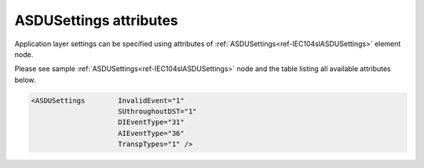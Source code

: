.. _docref-IEC104slASDUSettingsAttr:

ASDUSettings attributes
^^^^^^^^^^^^^^^^^^^^^^^

Application layer settings can be specified using attributes of :ref:`ASDUSettings<ref-IEC104slASDUSettings>` element node.

Please see sample :ref:`ASDUSettings<ref-IEC104slASDUSettings>` node and the table listing all available attributes below.

.. code-block:: none

   <ASDUSettings	InvalidEvent="1"
                        SUthroughoutDST="1"
                        DIEventType="31"
                        AIEventType="36"
                        TranspTypes="1" />

.. _docref-IEC104slASDUSettingsAttab:

.. field-list-table:: IEC 60870-5-104 Slave ASDUSettings attributes
   :class: table table-condensed table-bordered longtable
   :spec: |C{0.20}|C{0.25}|S{0.55}|
   :header-rows: 1

   * :attr,10:  Attribute
     :val,15:   Values or range
     :desc,75:  Description

.. include-file:: sections/Include/IEC60870_InvalidEvent.rstinc

.. include-file:: sections/Include/IEC60870_SUthroughoutDST.rstinc
   
   * :attr:     :xmlref:`DIEventType`
     :val:      See table :numref:`ref-IEC10xslDITypeIDValues`
     :desc:     Use this ASDU type to send DI events which don't have :ref:`DI<ref-IEC10xslDI>`.\ :ref:`TypeID<ref-IEC10xslDITypeID>` \ attribute specified in their element node. This setting also affects ASDU type of the static data (e.g. Single or Double status information) reported to a General Interrogation request. (default value 30 – 'Single-point Information', DI event will be sent using ASDU type 30 [M_SP_TB_1], **CP56time2A**, full time)

   * :attr:     :xmlref:`AIEventType`
     :val:      See table :numref:`ref-IEC10xslAITypeIDValues`
     :desc:     Use this ASDU type to send AI events which don't have :ref:`AI<ref-IEC10xslAI>`.\ :ref:`TypeID<ref-IEC10xslAITypeID>` \ attribute specified in their element node. This setting also affects ASDU type of the static data (e.g. Normalized, Scaled, Short floating point) reported to a General Interrogation request. (default value 36 – 'Short floating point', AI event will be sent using ASDU type 36 [M_ME_TF_1], **CP56time2A**, full time)

.. include-file:: sections/Include/IEC10xsl_ASDU.rstinc "" ".. _ref-IEC104slASDUSettingsTranspTypes:"

.. include-file:: sections/Include/IEC60870_ForwardGI.rstinc

   * :attr:     :xmlref:`CommandLatency`
     :val:      0...2\ :sup:`32`\  - 1
     :desc:     Maximal difference in seconds between the received time-tagged control command and internal time. If this attribute is used time-tag of the received control command is checked and command will be discarded if it has been substantially delayed. Value 0 disables time-tagged command validation and any incoming control command will be accepted (default value 0)
